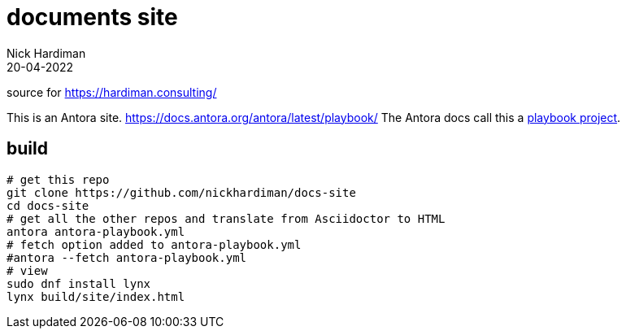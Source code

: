 = documents site
Nick Hardiman 
:source-highlighter: highlight.js
:revdate: 20-04-2022

source for https://hardiman.consulting/

This is an Antora site. 
https://docs.antora.org/antora/latest/playbook/
The Antora docs call this a https://docs.antora.org/antora/latest/playbook/use-an-existing-playbook-project[playbook project].

== build

```
# get this repo
git clone https://github.com/nickhardiman/docs-site
cd docs-site
# get all the other repos and translate from Asciidoctor to HTML
antora antora-playbook.yml
# fetch option added to antora-playbook.yml
#antora --fetch antora-playbook.yml
# view
sudo dnf install lynx
lynx build/site/index.html 
```

